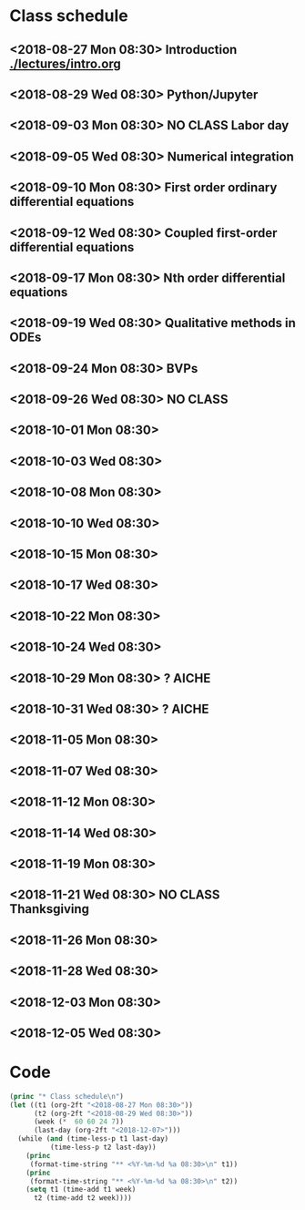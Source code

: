 * Class schedule
** <2018-08-27 Mon 08:30> Introduction [[./lectures/intro.org]]
** <2018-08-29 Wed 08:30> Python/Jupyter
** <2018-09-03 Mon 08:30> *NO CLASS* Labor day
** <2018-09-05 Wed 08:30> Numerical integration
** <2018-09-10 Mon 08:30> First order ordinary differential equations
** <2018-09-12 Wed 08:30> Coupled first-order differential equations
** <2018-09-17 Mon 08:30> Nth order differential equations
** <2018-09-19 Wed 08:30> Qualitative methods in ODEs
** <2018-09-24 Mon 08:30> BVPs
** <2018-09-26 Wed 08:30> NO CLASS
** <2018-10-01 Mon 08:30>
** <2018-10-03 Wed 08:30>
** <2018-10-08 Mon 08:30>
** <2018-10-10 Wed 08:30>
** <2018-10-15 Mon 08:30>
** <2018-10-17 Wed 08:30>
** <2018-10-22 Mon 08:30>
** <2018-10-24 Wed 08:30>
** <2018-10-29 Mon 08:30> ? AICHE
** <2018-10-31 Wed 08:30> ? AICHE
** <2018-11-05 Mon 08:30>
** <2018-11-07 Wed 08:30>
** <2018-11-12 Mon 08:30>
** <2018-11-14 Wed 08:30>
** <2018-11-19 Mon 08:30>
** <2018-11-21 Wed 08:30> *NO CLASS* Thanksgiving
** <2018-11-26 Mon 08:30>
** <2018-11-28 Wed 08:30>
** <2018-12-03 Mon 08:30>
** <2018-12-05 Wed 08:30>

* Code

#+name: generate-schedule
#+BEGIN_SRC emacs-lisp :results output raw
(princ "* Class schedule\n")
(let ((t1 (org-2ft "<2018-08-27 Mon 08:30>"))
      (t2 (org-2ft "<2018-08-29 Wed 08:30>"))
      (week (*  60 60 24 7))
      (last-day (org-2ft "<2018-12-07>")))
  (while (and (time-less-p t1 last-day)
	      (time-less-p t2 last-day))
    (princ
     (format-time-string "** <%Y-%m-%d %a 08:30>\n" t1))
    (princ
     (format-time-string "** <%Y-%m-%d %a 08:30>\n" t2))
    (setq t1 (time-add t1 week)
	  t2 (time-add t2 week))))
#+END_SRC
